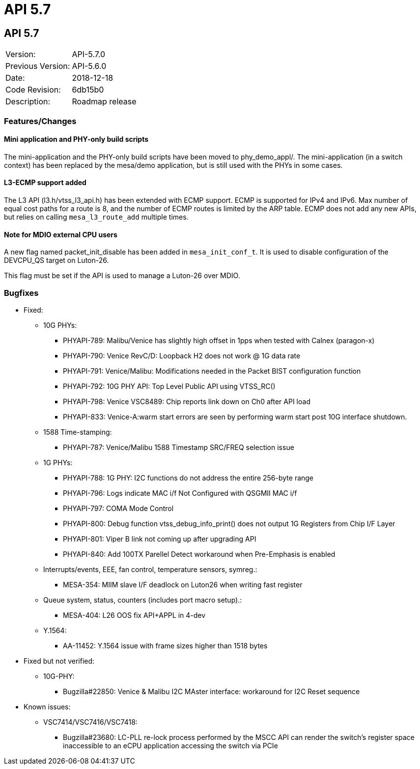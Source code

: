 
= API 5.7

== API 5.7

|===
|Version:          |API-5.7.0
|Previous Version: |API-5.6.0
|Date:             |2018-12-18
|Code Revision:    |6db15b0
|Description:      |Roadmap release
|===

=== Features/Changes

==== Mini application and PHY-only build scripts

The mini-application and the PHY-only build scripts have been moved to
phy_demo_appl/. The mini-application (in a switch context) has been replaced by
the mesa/demo application, but is still used with the PHYs in some cases.

==== L3-ECMP support added

The L3 API (l3.h/vtss_l3_api.h) has been extended with ECMP support. ECMP is
supported for IPv4 and IPv6. Max number of equal cost paths for a route is 8,
and the number of ECMP routes is limited by the ARP table. ECMP does not add any
new APIs, but relies on calling `mesa_l3_route_add` multiple times.

==== Note for MDIO external CPU users

A new flag named packet_init_disable has been added in
`mesa_init_conf_t`. It is used to disable configuration of the
DEVCPU_QS target on Luton-26.

This flag must be set if the API is used to manage a Luton-26 over MDIO.

=== Bugfixes

* Fixed:
** 10G PHYs:
*** PHYAPI-789: Malibu/Venice has slightly high offset in 1pps when tested with Calnex (paragon-x)
*** PHYAPI-790: Venice RevC/D: Loopback H2 does not work @ 1G data rate
*** PHYAPI-791: Venice/Malibu: Modifications needed in the Packet BIST configuration function
*** PHYAPI-792: 10G PHY API: Top Level Public API using VTSS_RC()
*** PHYAPI-798: Venice VSC8489: Chip reports link down on Ch0 after API load
*** PHYAPI-833: Venice-A:warm start errors are seen by performing warm start post 10G interface shutdown.

** 1588 Time-stamping:
*** PHYAPI-787: Venice/Malibu 1588  Timestamp SRC/FREQ selection issue

** 1G PHYs:
*** PHYAPI-788: 1G PHY: I2C functions do not address the entire 256-byte range
*** PHYAPI-796: Logs indicate MAC i/f Not Configured with QSGMII MAC i/f
*** PHYAPI-797: COMA Mode Control
*** PHYAPI-800: Debug function vtss_debug_info_print() does not output 1G Registers from Chip I/F Layer
*** PHYAPI-801: Viper B link not coming up after upgrading API
*** PHYAPI-840: Add 100TX Parellel Detect workaround when Pre-Emphasis is enabled

** Interrupts/events, EEE, fan control, temperature sensors, symreg.:
*** MESA-354: MIIM slave I/F deadlock on Luton26 when writing fast register

** Queue system, status, counters (includes port macro setup).:
*** MESA-404: L26 OOS fix API+APPL in 4-dev

** Y.1564:
*** AA-11452: Y.1564 issue with frame sizes higher than 1518 bytes

* Fixed but not verified:
** 10G-PHY:
*** Bugzilla#22850: Venice & Malibu I2C MAster interface: workaround for I2C Reset sequence

* Known issues:
** VSC7414/VSC7416/VSC7418:
*** Bugzilla#23680: LC-PLL re-lock process performed by the MSCC API can render the switch's register space inaccessible to an eCPU application accessing the switch via PCIe

